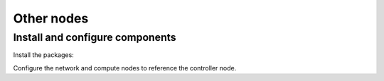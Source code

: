 .. _environment-ntp-other:

Other nodes
~~~~~~~~~~~

Install and configure components
--------------------------------

Install the packages:

.. only:: ubuntu or debian

   .. code-block:: console

      # apt-get install chrony

.. only:: rdo

   .. code-block:: console

      # yum install chrony

.. only:: obs

   On openSUSE:

   .. code-block:: console

      # zypper addrepo http://download.opensuse.org/repositories/network:time/openSUSE_13.2/network:time.repo
      # zypper refresh
      # zypper install chrony

   On SLES:

   .. code-block:: console

      # zypper addrepo http://download.opensuse.org/repositories/network:time/SLE_12/network:time.repo
      # zypper refresh
      # zypper install chrony

Configure the network and compute nodes to reference the controller
node.

.. only:: ubuntu or debian

   1. Edit the ``/etc/chrony/chrony.conf`` file and comment out or remove all
      but one ``server`` key. Change it to reference the controller node:

      .. code-block:: ini

         server controller iburst

   2. Restart the NTP service:

      .. code-block:: console

         # service chrony restart

.. only:: rdo or obs

   1. Edit the ``/etc/chrony.conf`` file and comment out or remove all but one
      ``server`` key. Change it to reference the controller node:

      .. code-block:: ini

         server controller iburst

   2. Start the NTP service and configure it to start when the system boots:

      .. code-block:: console

         # systemctl enable chronyd.service
         # systemctl start chronyd.service
